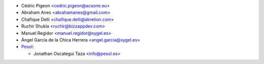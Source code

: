 * Cédric Pigeon <cedric.pigeon@acsone.eu>
* Abraham Anes <abrahamanes@gmail.com>
* Chafique Delli <chafique.delli@akretion.com>
* Ruchir Shukla <ruchir@bizzappdev.com>
* Manuel Regidor <manuel.regidor@sygel.es>
* Ángel García de la Chica Herrera <angel.garcia@sygel.es>

* `Pesol <https://www.pesol.es>`__:

  * Jonathan Oscategui Taza <info@pesol.es>
